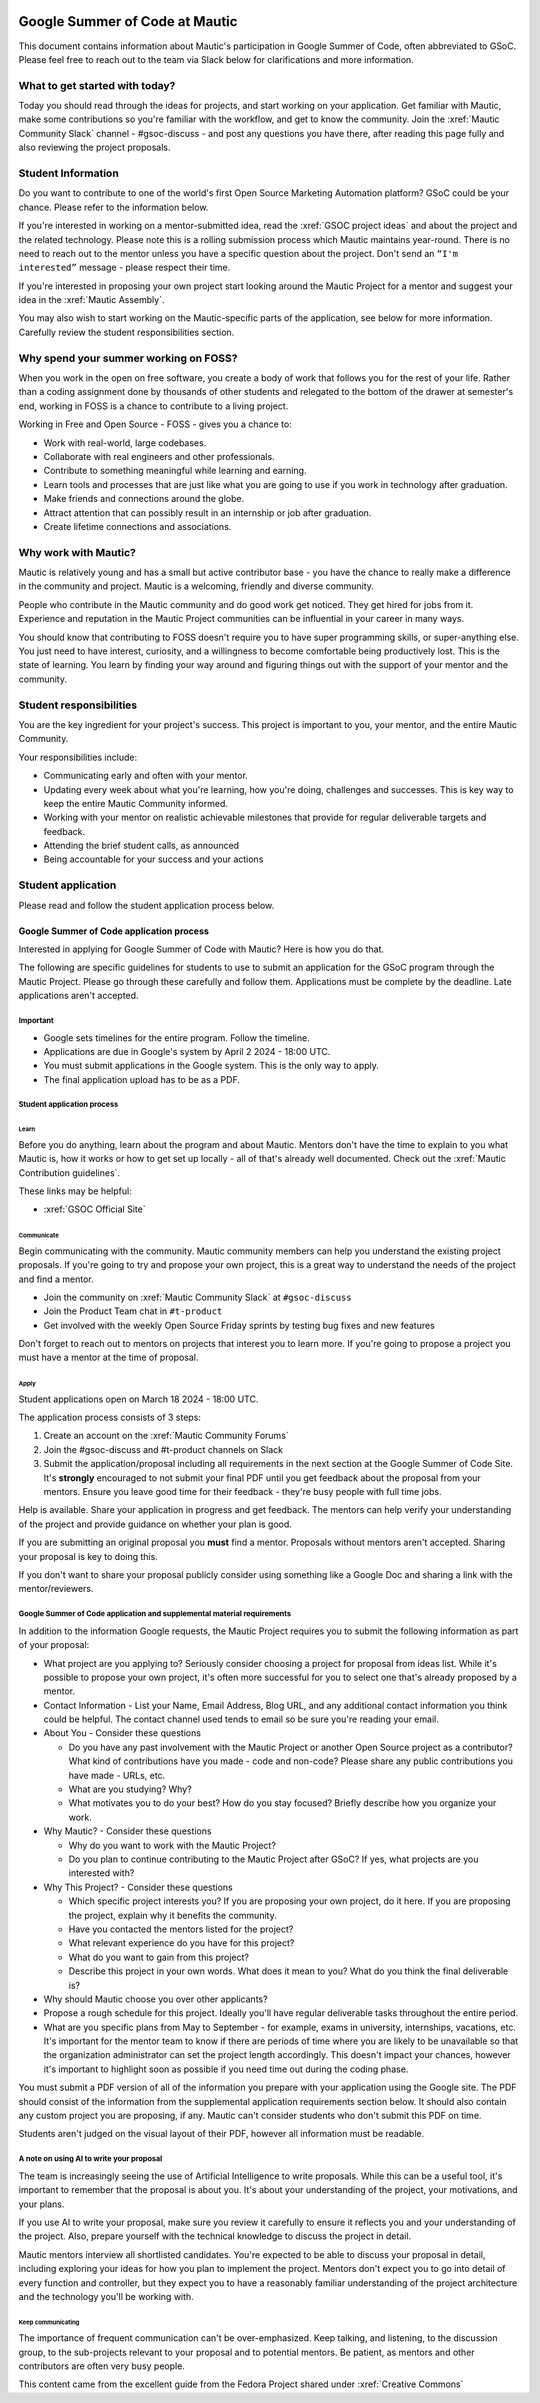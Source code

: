 .. image:: images/Summer_of_Code.png
   :width: 600

Google Summer of Code at Mautic
###############################

This document contains information about Mautic's participation in Google Summer of Code, often abbreviated to GSoC. Please feel free to reach out to the team via Slack below for clarifications and more information.

What to get started with today?
*******************************

Today you should read through the ideas for projects, and start working on your application. Get familiar with Mautic, make some contributions so you're familiar with the workflow, and get to know the community. Join the :xref:`Mautic Community Slack` channel - #gsoc-discuss - and post any questions you have there, after reading this page fully and also reviewing the project proposals.

Student Information
*******************

Do you want to contribute to one of the world's first Open Source Marketing Automation platform? GSoC could be your chance. Please refer to the information below.

If you're interested in working on a mentor-submitted idea, read the :xref:`GSOC project ideas` and about the project and the related technology. Please note this is a rolling submission process which Mautic maintains year-round. There is no need to reach out to the mentor unless you have a specific question about the project. Don't send an ``“I'm interested”`` message - please respect their time.

If you're interested in proposing your own project start looking around the Mautic Project for a mentor and suggest your idea in the :xref:`Mautic Assembly`.

You may also wish to start working on the Mautic-specific parts of the application, see below for more information. Carefully review the student responsibilities section.

Why spend your summer working on FOSS?
**************************************

When you work in the open on free software, you create a body of work that follows you for the rest of your life. Rather than a coding assignment done by thousands of other students and relegated to the bottom of the drawer at semester's end, working in FOSS is a chance to contribute to a living project.

Working in Free and Open Source - FOSS - gives you a chance to:

- Work with real-world, large codebases.
- Collaborate with real engineers and other professionals.
- Contribute to something meaningful while learning and earning.
- Learn tools and processes that are just like what you are going to use if you work in technology after graduation.
- Make friends and connections around the globe.
- Attract attention that can possibly result in an internship or job after graduation.
- Create lifetime connections and associations.

Why work with Mautic?
*********************

Mautic is relatively young and has a small but active contributor base - you have the chance to really make a difference in the community and project. Mautic is a welcoming, friendly and diverse community.

People who contribute in the Mautic community and do good work get noticed. They get hired for jobs from it. Experience and reputation in the Mautic Project communities can be influential in your career in many ways.

You should know that contributing to FOSS doesn't require you to have super programming skills, or super-anything else. You just need to have interest, curiosity, and a willingness to become comfortable being productively lost. This is the state of learning. You learn by finding your way around and figuring things out with the support of your mentor and the community.

Student responsibilities
************************

You are the key ingredient for your project's success. This project is important to you, your mentor, and the entire Mautic Community.

Your responsibilities include:

- Communicating early and often with your mentor.
- Updating every week about what you're learning, how you're doing, challenges and successes. This is key way to keep the entire Mautic Community informed.
- Working with your mentor on realistic achievable milestones that provide for regular deliverable targets and feedback.
- Attending the brief student calls, as announced
- Being accountable for your success and your actions

Student application
*******************

Please read and follow the student application process below.

Google Summer of Code application process
=========================================

Interested in applying for Google Summer of Code with Mautic? Here is how you do that.

The following are specific guidelines for students to use to submit an application for the GSoC program through the Mautic Project. Please go through these carefully and follow them. Applications must be complete by the deadline. Late applications aren't accepted.

Important
---------

- Google sets timelines for the entire program. Follow the timeline.
- Applications are due in Google's system by April 2 2024 - 18:00 UTC.
- You must submit applications in the Google system. This is the only way to apply.
- The final application upload has to be as a PDF.

Student application process
---------------------------

Learn
~~~~~

Before you do anything, learn about the program and about Mautic. Mentors don't have the time to explain to you what Mautic is, how it works or how to get set up locally - all of that's already well documented. Check out the :xref:`Mautic Contribution guidelines`.

These links may be helpful:

- :xref:`GSOC Official Site`

Communicate
~~~~~~~~~~~

Begin communicating with the community. Mautic community members can help you understand the existing project proposals. If you're going to try and propose your own project, this is a great way to understand the needs of the project and find a mentor.

- Join the community on :xref:`Mautic Community Slack` at ``#gsoc-discuss``
- Join the Product Team chat in ``#t-product``
- Get involved with the weekly Open Source Friday sprints by testing bug fixes and new features

Don't forget to reach out to mentors on projects that interest you to learn more. If you're going to propose a project you must have a mentor at the time of proposal.

Apply
~~~~~

Student applications open on March 18 2024 - 18:00 UTC.

The application process consists of 3 steps:

1. Create an account on the :xref:`Mautic Community Forums`
2. Join the #gsoc-discuss and #t-product channels on Slack
3. Submit the application/proposal including all requirements in the next section at the Google Summer of Code Site. It's **strongly** encouraged to not submit your final PDF until you get feedback about the proposal from your mentors. Ensure you leave good time for their feedback - they're busy people with full time jobs.

Help is available. Share your application in progress and get feedback. The mentors can help verify your understanding of the project and provide guidance on whether your plan is good.

If you are submitting an original proposal you **must** find a mentor. Proposals without mentors aren't accepted. Sharing your proposal is key to doing this.

If you don't want to share your proposal publicly consider using something like a Google Doc and sharing a link with the mentor/reviewers.

Google Summer of Code application and supplemental material requirements
------------------------------------------------------------------------

In addition to the information Google requests, the Mautic Project requires you to submit the following information as part of your proposal:

- What project are you applying to? Seriously consider choosing a project for proposal from ideas list. While it's possible to propose your own project, it's often more successful for you to select one that's already proposed by a mentor.

- Contact Information - List your Name, Email Address, Blog URL, and any additional contact information you think could be helpful. The contact channel used tends to email so be sure you're reading your email.
  
- About You - Consider these questions

  - Do you have any past involvement with the Mautic Project or another Open Source project as a contributor? What kind of contributions have you made - code and non-code? Please share any public contributions you have made - URLs, etc.
  - What are you studying? Why?
  - What motivates you to do your best? How do you stay focused? Briefly describe how you organize your work.

- Why Mautic? - Consider these questions

  - Why do you want to work with the Mautic Project?
  - Do you plan to continue contributing to the Mautic Project after GSoC? If yes, what projects are you interested with?

- Why This Project? - Consider these questions

  - Which specific project interests you? If you are proposing your own project, do it here. If you are proposing the project, explain why it benefits the community.
  - Have you contacted the mentors listed for the project?
  - What relevant experience do you have for this project?
  - What do you want to gain from this project?
  - Describe this project in your own words. What does it mean to you? What do you think the final deliverable is?

- Why should Mautic choose you over other applicants?
- Propose a rough schedule for this project. Ideally you'll have regular deliverable tasks throughout the entire period.
- What are you specific plans from May to September - for example, exams in university, internships, vacations, etc. It's important for the mentor team to know if there are periods of time where you are likely to be unavailable so that the organization administrator can set the project length accordingly. This doesn't impact your chances, however it's important to highlight soon as possible if you need time out during the coding phase.

You must submit a PDF version of all of the information you prepare with your application using the Google site. The PDF should consist of the information from the supplemental application requirements section below. It should also contain any custom project you are proposing, if any. Mautic can't consider students who don't submit this PDF on time.

Students aren't judged on the visual layout of their PDF, however all information must be readable.

A note on using AI to write your proposal
-----------------------------------------
The team is increasingly seeing the use of Artificial Intelligence to write proposals. While this can be a useful tool, it's important to remember that the proposal is about you. It's about your understanding of the project, your motivations, and your plans. 

If you use AI to write your proposal, make sure you review it carefully to ensure it reflects you and your understanding of the project. Also, prepare yourself with the technical knowledge to discuss the project in detail. 

Mautic mentors interview all shortlisted candidates. You're expected to be able to discuss your proposal in detail, including exploring your ideas for how you plan to implement the project. Mentors don't expect you to go into detail of every function and controller, but they expect you to have a reasonably familiar understanding of the project architecture and the technology you'll be working with.

Keep communicating
~~~~~~~~~~~~~~~~~~

The importance of frequent communication can't be over-emphasized. Keep talking, and listening, to the discussion group, to the sub-projects relevant to your proposal and to potential mentors. Be patient, as mentors and other contributors are often very busy people.

This content came from the excellent guide from the Fedora Project shared under :xref:`Creative Commons`     
